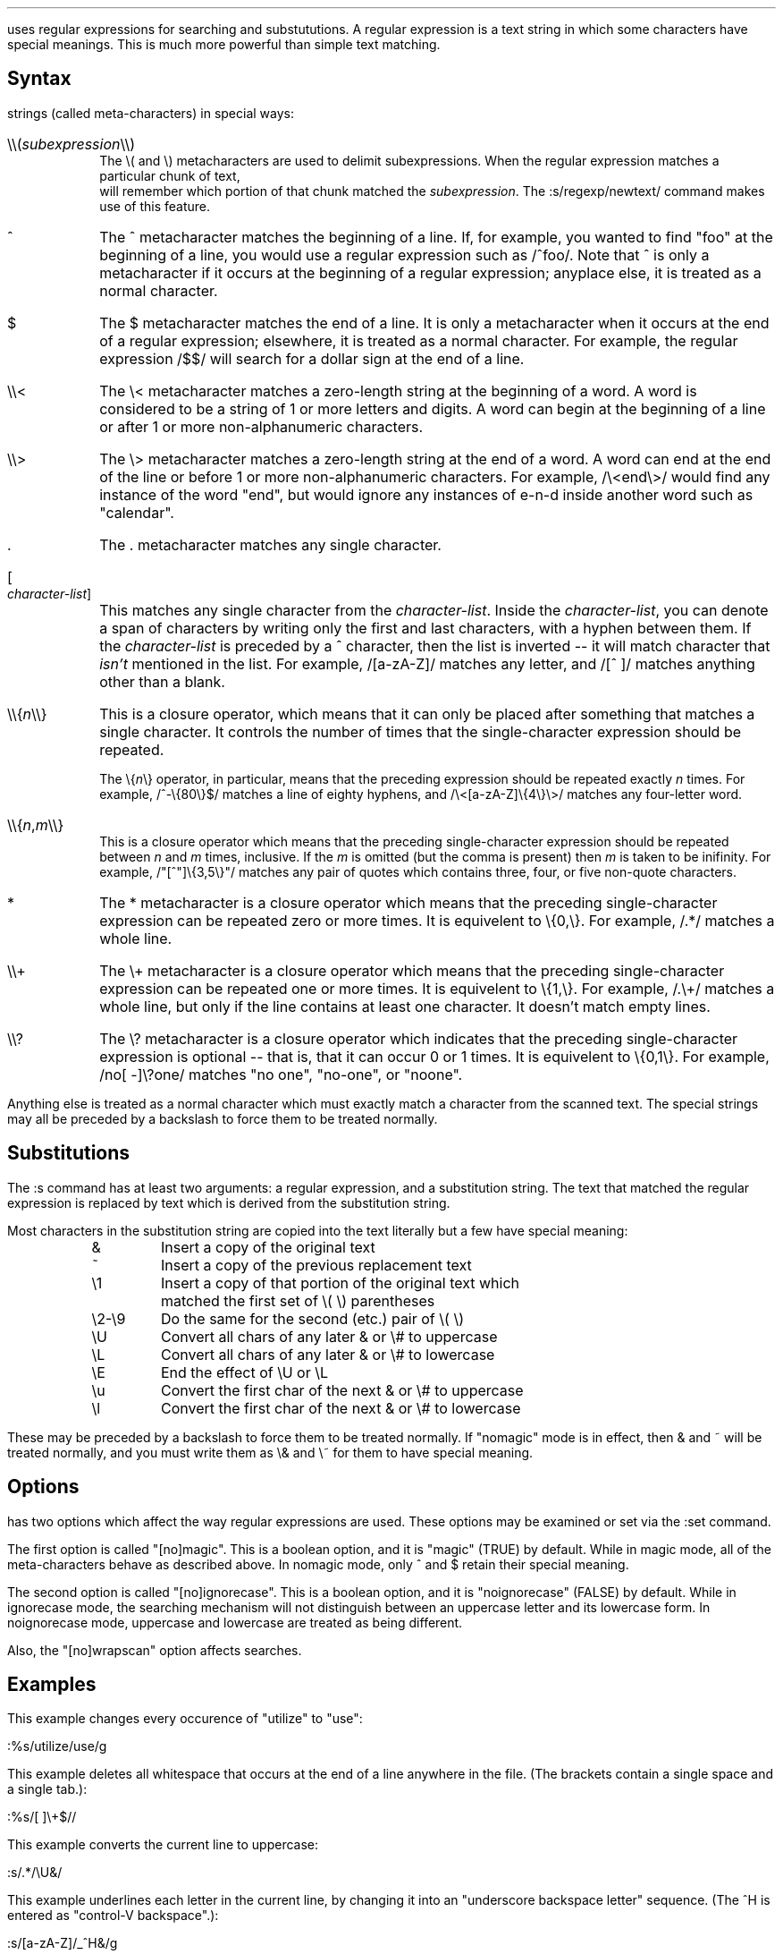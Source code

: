 .Go 4 "REGULAR EXPRESSIONS"

.PP
\*E uses regular expressions for searching and substututions.
A regular expression is a text string in which some characters have
special meanings.
This is much more powerful than simple text matching.
.SH
Syntax
.PP
\*E' regexp package treats the following one- or two-character
strings (called meta-characters) in special ways:
.IP "\\\\\\\\(\fIsubexpression\fP\\\\\\\\)" 0.8i
The \\( and \\) metacharacters are used to delimit subexpressions.
When the regular expression matches a particular chunk of text,
\*E will remember which portion of that chunk matched the \fIsubexpression\fP.
The :s/regexp/newtext/ command makes use of this feature.
.IP "^" 0.8i
The ^ metacharacter matches the beginning of a line.
If, for example, you wanted to find "foo" at the beginning of a line,
you would use a regular expression such as /^foo/.
Note that ^ is only a metacharacter if it occurs
at the beginning of a regular expression;
anyplace else, it is treated as a normal character.
.IP "$" 0.8i
The $ metacharacter matches the end of a line.
It is only a metacharacter when it occurs at the end of a regular expression;
elsewhere, it is treated as a normal character.
For example, the regular expression /$$/ will search for a dollar sign at
the end of a line.
.IP "\\\\\\\\<" 0.8i
The \\< metacharacter matches a zero-length string at the beginning of
a word.
A word is considered to be a string of 1 or more letters and digits.
A word can begin at the beginning of a line
or after 1 or more non-alphanumeric characters.
.IP "\\\\\\\\>" 0.8i
The \\> metacharacter matches a zero-length string at the end of a word.
A word can end at the end of the line
or before 1 or more non-alphanumeric characters.
For example, /\\<end\\>/ would find any instance of the word "end",
but would ignore any instances of e-n-d inside another word
such as "calendar".
.IP "\&." 0.8i
The . metacharacter matches any single character.
.IP "[\fIcharacter-list\fP]" 0.8i
This matches any single character from the \fIcharacter-list\fP.
Inside the \fIcharacter-list\fP, you can denote a span of characters
by writing only the first and last characters, with a hyphen between
them.
If the \fIcharacter-list\fP is preceded by a ^ character, then the
list is inverted -- it will match character that \fIisn't\fP mentioned
in the list.
For example, /[a-zA-Z]/ matches any letter, and /[^ ]/ matches anything
other than a blank.
.IP "\\\\\\\\{\fIn\fP\\\\\\\\}" 0.8i
This is a closure operator,
which means that it can only be placed after something that matches a
single character.
It controls the number of times that the single-character expression
should be repeated.
.IP "" 0.8i
The \\{\fIn\fP\\} operator, in particular, means that the preceding
expression should be repeated exactly \fIn\fP times.
For example, /^-\\{80\\}$/ matches a line of eighty hyphens, and
/\\<[a-zA-Z]\\{4\\}\\>/ matches any four-letter word.
.IP "\\\\\\\\{\fIn\fP,\fIm\fP\\\\\\\\}" 0.8i
This is a closure operator which means that the preceding single-character
expression should be repeated between \fIn\fP and \fIm\fP times, inclusive.
If the \fIm\fP is omitted (but the comma is present) then \fIm\fP is
taken to be inifinity.
For example, /"[^"]\\{3,5\\}"/ matches any pair of quotes which contains
three, four, or five non-quote characters.
.IP "*" 0.8i
The * metacharacter is a closure operator which means that the preceding
single-character expression can be repeated zero or more times.
It is equivelent to \\{0,\\}.
For example, /.*/ matches a whole line.
.IP "\\\\\\\\+" 0.8i
The \\+ metacharacter is a closure operator which means that the preceding
single-character expression can be repeated one or more times.
It is equivelent to \\{1,\\}.
For example, /.\\+/ matches a whole line, but only if the line contains
at least one character.
It doesn't match empty lines.
.IP "\\\\\\\\?" 0.8i
The \\? metacharacter is a closure operator which indicates that the
preceding single-character expression is optional -- that is, that it
can occur 0 or 1 times.
It is equivelent to \\{0,1\\}.
For example, /no[ -]\\?one/ matches "no one", "no-one", or "noone".
.PP
Anything else is treated as a normal character which must exactly match
a character from the scanned text.
The special strings may all be preceded by a backslash to
force them to be treated normally.
.SH
Substitutions
.PP
The :s command has at least two arguments: a regular expression,
and a substitution string.
The text that matched the regular expression is replaced by text
which is derived from the substitution string.
.br
.ne 15 \" so we don't mess up the table
.PP
Most characters in the substitution string are copied into the
text literally but a few have special meaning:
.LD
.ta 0.75i 1.3i
	&	Insert a copy of the original text
	~	Insert a copy of the previous replacement text
	\\1	Insert a copy of that portion of the original text which
		matched the first set of \\( \\) parentheses
	\\2-\\9	Do the same for the second (etc.) pair of \\( \\)
	\\U	Convert all chars of any later & or \\# to uppercase
	\\L	Convert all chars of any later & or \\# to lowercase
	\\E	End the effect of \\U or \\L
	\\u	Convert the first char of the next & or \\# to uppercase
	\\l	Convert the first char of the next & or \\# to lowercase
.TA
.DE
.PP
These may be preceded by a backslash to force them to be treated normally.
If "nomagic" mode is in effect,
then & and ~ will be treated normally,
and you must write them as \\& and \\~ for them to have special meaning.
.SH
Options
.PP
\*E has two options which affect the way regular expressions are used.
These options may be examined or set via the :set command.
.PP
The first option is called "[no]magic".
This is a boolean option, and it is "magic" (TRUE) by default.
While in magic mode, all of the meta-characters behave as described above.
In nomagic mode, only ^ and $ retain their special meaning.
.PP
The second option is called "[no]ignorecase".
This is a boolean option, and it is "noignorecase" (FALSE) by default.
While in ignorecase mode, the searching mechanism will not distinguish between
an uppercase letter and its lowercase form.
In noignorecase mode, uppercase and lowercase are treated as being different.
.PP
Also, the "[no]wrapscan" option affects searches.
.SH
Examples
.PP
This example changes every occurence of "utilize" to "use":
.sp
.ti +1i
:%s/utilize/use/g
.PP
This example deletes all whitespace that occurs at the end of a line anywhere
in the file.
(The brackets contain a single space and a single tab.):
.sp
.ti +1i
:%s/[   ]\\+$//
.PP
This example converts the current line to uppercase:
.sp
.ti +1i
:s/.*/\\U&/
.PP
This example underlines each letter in the current line,
by changing it into an "underscore backspace letter" sequence.
(The ^H is entered as "control-V backspace".):
.sp
.ti +1i
:s/[a-zA-Z]/_^H&/g
.PP
This example locates the last colon in a line,
and swaps the text before the colon with the text after the colon.
The first \\( \\) pair is used to delimit the stuff before the colon,
and the second pair delimit the stuff after.
In the substitution text, \\1 and \\2 are given in reverse order
to perform the swap:
.sp
.ti +1i
:s/\\(.*\\):\\(.*\\)/\\2:\\1/
